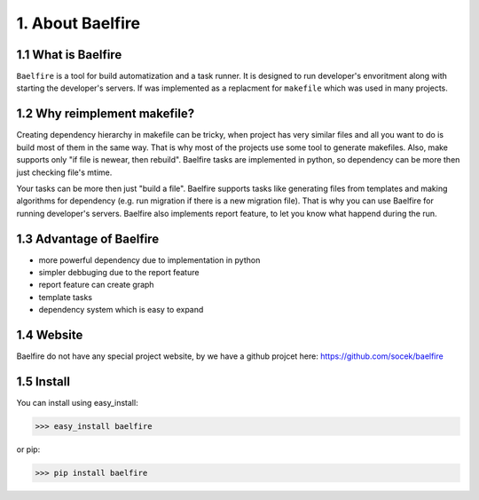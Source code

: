 =================
1. About Baelfire
=================

1.1 What is Baelfire
--------------------
``Baelfire`` is a tool for build automatization and a task runner. It is designed to run developer's envoritment along
with starting the developer's servers. If was implemented as a replacment for ``makefile`` which was used in many
projects.

1.2 Why reimplement makefile?
-----------------------------
Creating dependency hierarchy in makefile can be tricky, when project has very similar files and all you want to do is
build most of them in the same way. That is why most of the projects use some tool to generate makefiles.
Also, make supports only "if file is newear, then rebuild". Baelfire tasks are implemented in python, so dependency can
be more then just checking file's mtime.

Your tasks can be more then just "build a file". Baelfire supports tasks like generating files from templates and making
algorithms for dependency (e.g. run migration if there is a new migration file). That is why you can use Baelfire
for running developer's servers.
Baelfire also implements report feature, to let you know what happend during the run.

1.3 Advantage of Baelfire
-------------------------
* more powerful dependency due to implementation in python
* simpler debbuging due to the report feature
* report feature can create graph
* template tasks
* dependency system which is easy to expand

1.4 Website
-----------
Baelfire do not have any special project website, by we have a github projcet here:
https://github.com/socek/baelfire

1.5 Install
-----------
You can install using easy_install:

>>> easy_install baelfire

or pip:

>>> pip install baelfire
